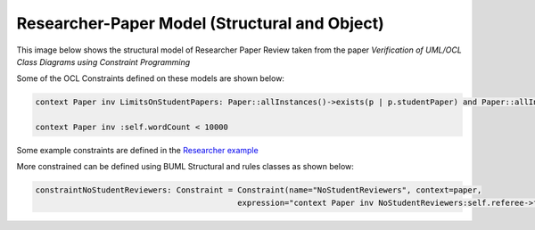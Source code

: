 Researcher-Paper Model (Structural and Object)
================================

This image below shows the structural model of Researcher Paper Review taken from the paper `Verification of UML/OCL Class Diagrams using
Constraint Programming`


.. image:: ../img/researcherPaper.png
  :width: 400
  :alt: Researcher Paper Review model
  :align: center


Some of the OCL Constraints defined on these models are shown below:

.. code-block:: python

    context Paper inv LimitsOnStudentPapers: Paper::allInstances()->exists(p | p.studentPaper) and Paper::allInstances()->select(p | p.studentPaper)->size() < 5

    context Paper inv :self.wordCount < 10000


Some example constraints are defined in the `Researcher example <https://github.com/BESSER-PEARL/BOCL-Interpreter/blob/5db7fd0e1f0f4e98569164fbd4d815baf5e45d17/models/researcher_object.py#L34-L54/>`_

More constrained can be defined using BUML Structural and rules classes as shown below:

.. code-block:: python

    constraintNoStudentReviewers: Constraint = Constraint(name="NoStudentReviewers", context=paper,
                                               expression="context Paper inv NoStudentReviewers:self.referee->forAll(r | not r.isStudent =False)", language="OCL")

